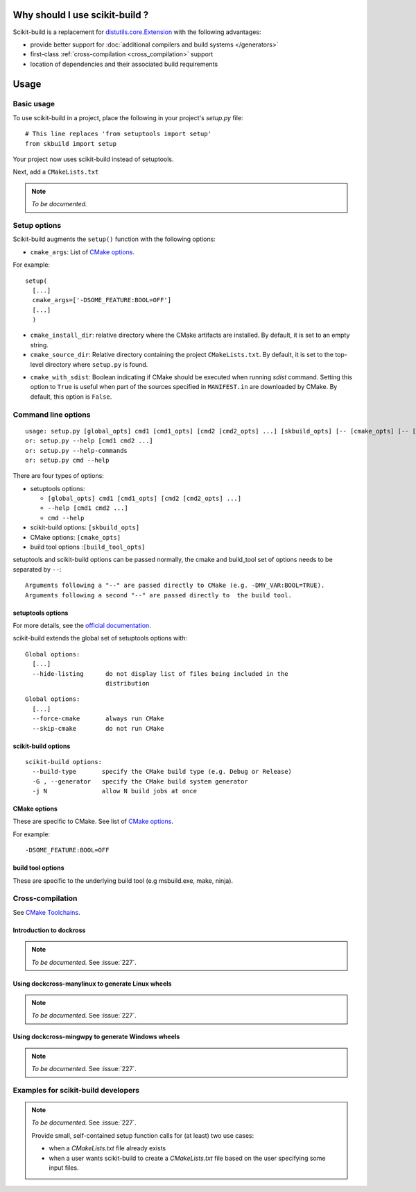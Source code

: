 
.. _why:

===============================
Why should I use scikit-build ?
===============================

Scikit-build is a replacement for `distutils.core.Extension <https://docs.python.org/3/distutils/apiref.html?highlight=extension#distutils.core.Extension>`_
with the following advantages:

- provide better support for :doc:`additional compilers and build systems </generators>`
- first-class :ref:`cross-compilation <cross_compilation>` support
- location of dependencies and their associated build requirements

=====
Usage
=====

Basic usage
-----------

To use scikit-build in a project, place the following in your project's
`setup.py` file::

    # This line replaces 'from setuptools import setup'
    from skbuild import setup

Your project now uses scikit-build instead of setuptools.

Next, add a ``CMakeLists.txt``

.. note:: *To be documented.*


.. _usage-setup_options:

Setup options
-------------

Scikit-build augments the ``setup()`` function with the following options:

- ``cmake_args``: List of `CMake options <https://cmake.org/cmake/help/v3.6/manual/cmake.1.html#options>`_.

For example::

  setup(
    [...]
    cmake_args=['-DSOME_FEATURE:BOOL=OFF']
    [...]
    )

- ``cmake_install_dir``: relative directory where the CMake artifacts are installed.
  By default, it is set to an empty string.


- ``cmake_source_dir``: Relative directory containing the project ``CMakeLists.txt``.
  By default, it is set to the top-level directory where ``setup.py`` is found.

.. _usage-cmake_with_sdist:

.. versionadded:: 0.5.0

- ``cmake_with_sdist``: Boolean indicating if CMake should be executed when
  running `sdist` command. Setting this option to ``True`` is useful when
  part of the sources specified in ``MANIFEST.in`` are downloaded by CMake.
  By default, this option is ``False``.

Command line options
--------------------

::

    usage: setup.py [global_opts] cmd1 [cmd1_opts] [cmd2 [cmd2_opts] ...] [skbuild_opts] [-- [cmake_opts] [-- [build_tool_opts]]]
    or: setup.py --help [cmd1 cmd2 ...]
    or: setup.py --help-commands
    or: setup.py cmd --help


There are four types of options:

- setuptools options:

  - ``[global_opts] cmd1 [cmd1_opts] [cmd2 [cmd2_opts] ...]``
  - ``--help [cmd1 cmd2 ...]``
  - ``cmd --help``

- scikit-build options: ``[skbuild_opts]``

- CMake options: ``[cmake_opts]``

- build tool options :``[build_tool_opts]``

setuptools and scikit-build options can be passed normally, the cmake and
build_tool set of options needs to be separated by ``--``::

    Arguments following a "--" are passed directly to CMake (e.g. -DMY_VAR:BOOL=TRUE).
    Arguments following a second "--" are passed directly to  the build tool.

.. _usage-setuptools_options:

setuptools options
^^^^^^^^^^^^^^^^^^

For more details, see the `official documentation <https://setuptools.readthedocs.io/en/latest/setuptools.html#command-reference>`_.

scikit-build extends the global set of setuptools options with:

.. versionadded:: 0.4.0

::

    Global options:
      [...]
      --hide-listing      do not display list of files being included in the
                          distribution

.. versionadded:: 0.5.0

::

    Global options:
      [...]
      --force-cmake       always run CMake
      --skip-cmake        do not run CMake

.. _usage_scikit-build_options:

scikit-build options
^^^^^^^^^^^^^^^^^^^^

::

    scikit-build options:
      --build-type       specify the CMake build type (e.g. Debug or Release)
      -G , --generator   specify the CMake build system generator
      -j N               allow N build jobs at once


.. _usage_cmake_options:

CMake options
^^^^^^^^^^^^^

These are specific to CMake. See list of `CMake options <https://cmake.org/cmake/help/v3.6/manual/cmake.1.html#options>`_.

For example::

  -DSOME_FEATURE:BOOL=OFF

build tool options
^^^^^^^^^^^^^^^^^^

These are specific to the underlying build tool (e.g msbuild.exe, make, ninja).


.. _cross_compilation:

Cross-compilation
-----------------

See `CMake Toolchains <https://cmake.org/cmake/help/v3.6/manual/cmake-toolchains.7.html>`_.


Introduction to dockross
^^^^^^^^^^^^^^^^^^^^^^^^

.. note:: *To be documented.* See :issue:`227`.


Using dockcross-manylinux to generate Linux wheels
^^^^^^^^^^^^^^^^^^^^^^^^^^^^^^^^^^^^^^^^^^^^^^^^^^

.. note:: *To be documented.* See :issue:`227`.


Using dockcross-mingwpy to generate Windows wheels
^^^^^^^^^^^^^^^^^^^^^^^^^^^^^^^^^^^^^^^^^^^^^^^^^^

.. note:: *To be documented.* See :issue:`227`.


Examples for scikit-build developers
------------------------------------

.. note:: *To be documented.* See :issue:`227`.

    Provide small, self-contained setup function calls for (at least) two use
    cases:

    - when a `CMakeLists.txt` file already exists
    - when a user wants scikit-build to create a `CMakeLists.txt` file based
      on the user specifying some input files.
